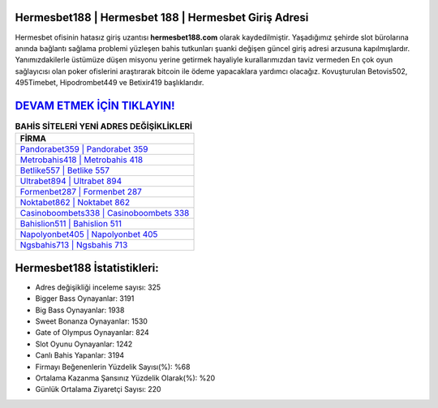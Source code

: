 ﻿Hermesbet188 | Hermesbet 188 | Hermesbet Giriş Adresi
===================================

.. image:: images/hermesbet-giris.jpg
   :width: 600
   
Hermesbet ofisinin hatasız giriş uzantısı **hermesbet188.com** olarak kaydedilmiştir. Yaşadığımız şehirde slot bürolarına anında bağlantı sağlama problemi yüzleşen bahis tutkunları şuanki değişen güncel giriş adresi arzusuna kapılmışlardır. Yanımızdakilerle üstümüze düşen misyonu yerine getirmek hayaliyle kurallarımızdan taviz vermeden En çok oyun sağlayıcısı olan poker ofislerini araştırarak bitcoin ile ödeme yapacaklara yardımcı olacağız. Kovuşturulan Betovis502, 495Timebet, Hipodrombet449 ve Betixir419 başlıklarıdır.

`DEVAM ETMEK İÇİN TIKLAYIN! <https://cutt.ly/QwVVg2Vk>`_
==============

.. list-table:: **BAHİS SİTELERİ YENİ ADRES DEĞİŞİKLİKLERİ**
   :widths: 100
   :header-rows: 1

   * - FİRMA
   * - `Pandorabet359 | Pandorabet 359 <pandorabet359-pandorabet-359-pandorabet-giris-adresi.html>`_
   * - `Metrobahis418 | Metrobahis 418 <metrobahis418-metrobahis-418-metrobahis-giris-adresi.html>`_
   * - `Betlike557 | Betlike 557 <betlike557-betlike-557-betlike-giris-adresi.html>`_	 
   * - `Ultrabet894 | Ultrabet 894 <ultrabet894-ultrabet-894-ultrabet-giris-adresi.html>`_	 
   * - `Formenbet287 | Formenbet 287 <formenbet287-formenbet-287-formenbet-giris-adresi.html>`_ 
   * - `Noktabet862 | Noktabet 862 <noktabet862-noktabet-862-noktabet-giris-adresi.html>`_
   * - `Casinoboombets338 | Casinoboombets 338 <casinoboombets338-casinoboombets-338-casinoboombets-giris-adresi.html>`_	 
   * - `Bahislion511 | Bahislion 511 <bahislion511-bahislion-511-bahislion-giris-adresi.html>`_
   * - `Napolyonbet405 | Napolyonbet 405 <napolyonbet405-napolyonbet-405-napolyonbet-giris-adresi.html>`_
   * - `Ngsbahis713 | Ngsbahis 713 <ngsbahis713-ngsbahis-713-ngsbahis-giris-adresi.html>`_
	 
Hermesbet188 İstatistikleri:
===================================	 
* Adres değişikliği inceleme sayısı: 325
* Bigger Bass Oynayanlar: 3191
* Big Bass Oynayanlar: 1938
* Sweet Bonanza Oynayanlar: 1530
* Gate of Olympus Oynayanlar: 824
* Slot Oyunu Oynayanlar: 1242
* Canlı Bahis Yapanlar: 3194
* Firmayı Beğenenlerin Yüzdelik Sayısı(%): %68
* Ortalama Kazanma Şansınız Yüzdelik Olarak(%): %20
* Günlük Ortalama Ziyaretçi Sayısı: 220
